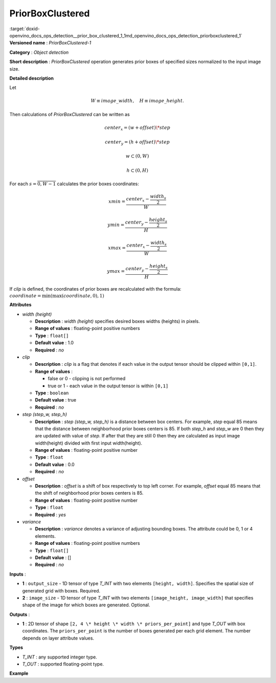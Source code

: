 .. index:: pair: page; PriorBoxClustered
.. _doxid-openvino_docs_ops_detection__prior_box_clustered_1:


PriorBoxClustered
=================

:target:`doxid-openvino_docs_ops_detection__prior_box_clustered_1_1md_openvino_docs_ops_detection_priorboxclustered_1` **Versioned name** : *PriorBoxClustered-1*

**Category** : *Object detection*

**Short description** : *PriorBoxClustered* operation generates prior boxes of specified sizes normalized to the input image size.

**Detailed description**

Let

.. math::

	W \equiv image\_width, \quad H \equiv image\_height.

Then calculations of *PriorBoxClustered* can be written as

.. math::

	center_x=(w+offset)\*step



.. math::

	center_y=(h+offset)\*step



.. math::

	w \subset \left( 0, W \right )



.. math::

	h \subset \left( 0, H \right )

For each :math:`s = \overline{0, W - 1}` calculates the prior boxes coordinates:

.. math::

	xmin = \frac{center_x - \frac{width_s}{2}}{W}



.. math::

	ymin = \frac{center_y - \frac{height_s}{2}}{H}



.. math::

	xmax = \frac{center_x - \frac{width_s}{2}}{W}



.. math::

	ymax = \frac{center_y - \frac{height_s}{2}}{H}

If *clip* is defined, the coordinates of prior boxes are recalculated with the formula: :math:`coordinate = \min(\max(coordinate,0), 1)`

**Attributes**

* *width (height)*
  
  * **Description** : *width (height)* specifies desired boxes widths (heights) in pixels.
  
  * **Range of values** : floating-point positive numbers
  
  * **Type** : ``float[]``
  
  * **Default value** : 1.0
  
  * **Required** : *no*

* *clip*
  
  * **Description** : *clip* is a flag that denotes if each value in the output tensor should be clipped within ``[0,1]``.
  
  * **Range of values** :
    
    * false or 0 - clipping is not performed
    
    * true or 1 - each value in the output tensor is within ``[0,1]``
  
  * **Type** : ``boolean``
  
  * **Default value** : true
  
  * **Required** : *no*

* *step (step_w, step_h)*
  
  * **Description** : *step (step_w, step_h)* is a distance between box centers. For example, *step* equal 85 means that the distance between neighborhood prior boxes centers is 85. If both *step_h* and *step_w* are 0 then they are updated with value of *step*. If after that they are still 0 then they are calculated as input image width(height) divided with first input width(height).
  
  * **Range of values** : floating-point positive number
  
  * **Type** : ``float``
  
  * **Default value** : 0.0
  
  * **Required** : *no*

* *offset*
  
  * **Description** : *offset* is a shift of box respectively to top left corner. For example, *offset* equal 85 means that the shift of neighborhood prior boxes centers is 85.
  
  * **Range of values** : floating-point positive number
  
  * **Type** : ``float``
  
  * **Required** : *yes*

* *variance*
  
  * **Description** : *variance* denotes a variance of adjusting bounding boxes. The attribute could be 0, 1 or 4 elements.
  
  * **Range of values** : floating-point positive numbers
  
  * **Type** : ``float[]``
  
  * **Default value** : []
  
  * **Required** : *no*

**Inputs** :

* **1** : ``output_size`` - 1D tensor of type *T_INT* with two elements ``[height, width]``. Specifies the spatial size of generated grid with boxes. Required.

* **2** : ``image_size`` - 1D tensor of type *T_INT* with two elements ``[image_height, image_width]`` that specifies shape of the image for which boxes are generated. Optional.

**Outputs** :

* **1** : 2D tensor of shape ``[2, 4 \* height \* width \* priors_per_point]`` and type *T_OUT* with box coordinates. The ``priors_per_point`` is the number of boxes generated per each grid element. The number depends on layer attribute values.

**Types**

* *T_INT* : any supported integer type.

* *T_OUT* : supported floating-point type.

**Example**

.. ref-code-block:: cpp

	<layer type="PriorBoxClustered" ... >
	    <data clip="false" height="44.0,10.0,30.0,19.0,94.0,32.0,61.0,53.0,17.0" offset="0.5" step="16.0" variance="0.1,0.1,0.2,0.2" width="86.0,13.0,57.0,39.0,68.0,34.0,142.0,50.0,23.0"/>
	    <input>
	        <port id="0">
	            <dim>2</dim>        <!-- [10, 19] -->
	        </port>
	        <port id="1">
	            <dim>2</dim>        <!-- [180, 320] -->
	        </port>
	    </input>
	    <output>
	        <port id="2">
	            <dim>2</dim>
	            <dim>6840</dim>
	        </port>
	    </output>
	</layer>


